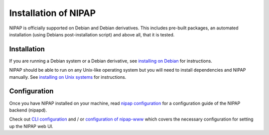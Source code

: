 Installation of NIPAP
=====================
NIPAP is officially supported on Debian and Debian derivatives. This includes
pre-built packages, an automated installation (using Debians post-installation
script) and above all, that it is tested.

Installation
------------
If you are running a Debian system or a Debian derivative, see
`installing on Debian <install-debian.rst>`_ for instructions.

NIPAP should be able to run on any Unix-like operating system but you will need
to install dependencies and NIPAP manually. See `installing on Unix systems
<stall-unix.rst>`_ for instructions.

Configuration
-------------
Once you have NIPAP installed on your machine, read `nipap configuration
<config-nipapd.rst>`_ for a configuration guide of the NIPAP backend (nipapd).

Check out `CLI configuration <config-cli.rst>`_ and / or `configuration of
nipap-www <config-www.rst>`_ which covers the necessary configuration for
setting up the NIPAP web UI.
